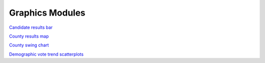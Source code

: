 Graphics Modules
================

`Candidate results bar <https://github.com/The-Politico/module_candidate-results-bar>`_


`County results map <https://github.com/The-Politico/module_elections-results-county-map>`_

`County swing chart <https://github.com/The-Politico/module_elections-county-arrow-swing-chart>`_


`Demographic vote trend scatterplots <https://github.com/The-Politico/module_elections-demographic-vote-trend-scatterplots>`_
